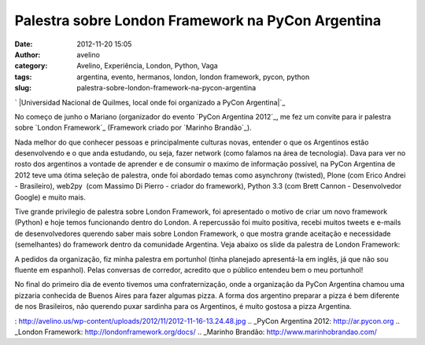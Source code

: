 Palestra sobre London Framework na PyCon Argentina
##################################################
:date: 2012-11-20 15:05
:author: avelino
:category: Avelino, Experiência, London, Python, Vaga
:tags: argentina, evento, hermanos, london, london framework, pycon, python
:slug: palestra-sobre-london-framework-na-pycon-argentina

`
|Universidad Nacional de Quilmes, local onde foi organizado a PyCon
Argentina|`_

No começo de junho o Mariano (organizador do evento `PyCon Argentina
2012`_, me fez um convite para ir palestra sobre `London Framework`_
(Framework criado por `Marinho Brandão`_).

Nada melhor do que conhecer pessoas e principalmente culturas novas,
entender o que os Argentinos estão desenvolvendo e o que anda estudando,
ou seja, fazer network (como falamos na área de tecnologia). Dava para
ver no rosto dos argentinos a vontade de aprender e de consumir o maximo
de informação possível, na PyCon Argentina de 2012 teve uma ótima
seleção de palestra, onde foi abordado temas como asynchrony (twisted),
Plone (com Erico Andrei - Brasileiro), web2py  (com Massimo Di Pierro -
criador do framework), Python 3.3 (com Brett Cannon - Desenvolvedor
Google) e muito mais.

Tive grande privilegio de palestra sobre London Framework, foi
apresentado o motivo de criar um novo framework (Python) e hoje temos
funcionando dentro do London. A repercussão foi muito positiva, recebi
muitos tweets e e-mails de desenvolvedores querendo saber mais sobre
London Framework, o que mostra grande aceitação e necessidade
(semelhantes) do framework dentro da comunidade Argentina. Veja abaixo
os slide da palestra de London Framework:

A pedidos da organização, fiz minha palestra em portunhol (tinha
planejado apresentá-la em inglês, já que não sou fluente em espanhol).
Pelas conversas de corredor, acredito que o público entendeu bem o meu
portunhol!

|Python Software Fundation|

No final do primeiro dia de evento tivemos uma confraternização, onde a
organização da PyCon Argentina chamou uma pizzaria conhecida de Buenos
Aires para fazer algumas pizza. A forma dos argentino preparar a pizza é
bem diferente de nos Brasileiros, não querendo puxar sardinha para os
Argentinos, é muito gostosa a pizza Argentina.

|Eu fui na PyCon Argentina 2012|

.. _
|Universidad Nacional de Quilmes, local onde foi organizado a PyCon Argentina|: http://avelino.us/wp-content/uploads/2012/11/2012-11-16-13.24.48.jpg
.. _PyCon Argentina 2012: http://ar.pycon.org
.. _London Framework: http://londonframework.org/docs/
.. _Marinho Brandão: http://www.marinhobrandao.com/

.. |Universidad Nacional de Quilmes, local onde foi organizado a PyCon Argentina| image:: http://avelino.us/wp-content/uploads/2012/11/2012-11-16-13.24.48-300x225.jpg
.. |Python Software Fundation| image:: http://avelino.us/wp-content/uploads/2012/11/2012-11-16-13.49.50-1024x768.jpg
   :target: http://avelino.us/wp-content/uploads/2012/11/2012-11-16-13.49.50.jpg
.. |Eu fui na PyCon Argentina 2012| image:: http://avelino.us/wp-content/uploads/2012/11/2012-11-18-19.18.56-768x1024.jpg
   :target: http://avelino.us/wp-content/uploads/2012/11/2012-11-18-19.18.56.jpg
